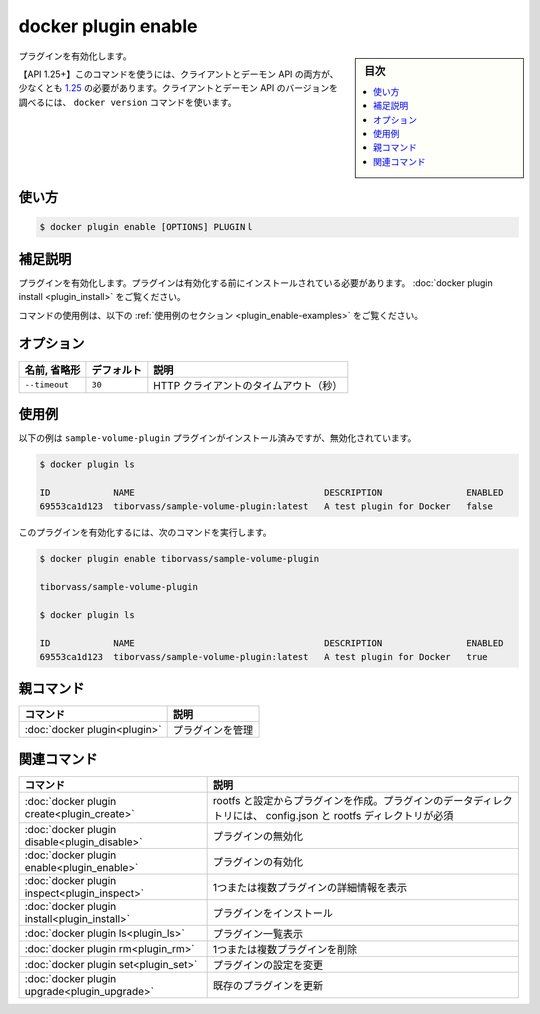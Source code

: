 ﻿.. -*- coding: utf-8 -*-
.. URL: https://docs.docker.com/engine/reference/commandline/plugin_enable/
.. SOURCE: 
   doc version: 20.10
      https://github.com/docker/docker.github.io/blob/master/engine/reference/commandline/plugin_enable.md
      https://github.com/docker/docker.github.io/blob/master/_data/engine-cli/docker_plugin_enable.yaml
.. check date: 2022/03/29
.. Commits on Aug 21, 2021 304f64ccec26ef1810e90d385d5bae5fab3ce6f4
.. -------------------------------------------------------------------

.. docker plugin enable

=======================================
docker plugin enable
=======================================

.. sidebar:: 目次

   .. contents:: 
       :depth: 3
       :local:


.. Enable plugin

プラグインを有効化します。

.. API 1.25+
   Open the 1.25 API reference (in a new window)
   The client and daemon API must both be at least 1.25 to use this command. Use the docker version command on the client to check your client and daemon API versions.

【API 1.25+】このコマンドを使うには、クライアントとデーモン API の両方が、少なくとも `1.25 <https://docs.docker.com/engine/api/v1.25/>`_ の必要があります。クライアントとデーモン API のバージョンを調べるには、 ``docker version`` コマンドを使います。


.. _plugin_enable-usage:

使い方
==========

.. code-block:: bash

   $ docker plugin enable [OPTIONS] PLUGINｌ

.. Extended description
.. _plugin_enable-extended-description:

補足説明
==========

.. Enables a plugin. The plugin must be installed before it can be enabled, see docker plugin install.

プラグインを有効化します。プラグインは有効化する前にインストールされている必要があります。 :doc:`docker plugin install <plugin_install>` をご覧ください。

.. For example uses of this command, refer to the examples section below.

コマンドの使用例は、以下の :ref:`使用例のセクション <plugin_enable-examples>` をご覧ください。

.. Options
.. _plugin_enable-options:

オプション
==========

.. list-table::
   :header-rows: 1

   * - 名前, 省略形
     - デフォルト
     - 説明
   * - ``--timeout``
     - ``30``
     - HTTP クライアントのタイムアウト（秒）

.. Examples
.. _plugin_enable-examples:

使用例
==========

.. The following example shows that the sample-volume-plugin plugin is installed, but disabled:

以下の例は ``sample-volume-plugin`` プラグインがインストール済みですが、無効化されています。

.. code-block:: bash

   $ docker plugin ls
   
   ID            NAME                                    DESCRIPTION                ENABLED
   69553ca1d123  tiborvass/sample-volume-plugin:latest   A test plugin for Docker   false

.. To enable the plugin, use the following command:

このプラグインを有効化するには、次のコマンドを実行します。

.. code-block:: bash

   $ docker plugin enable tiborvass/sample-volume-plugin
   
   tiborvass/sample-volume-plugin
   
   $ docker plugin ls
   
   ID            NAME                                    DESCRIPTION                ENABLED
   69553ca1d123  tiborvass/sample-volume-plugin:latest   A test plugin for Docker   true

.. Parent command

親コマンド
==========

.. list-table::
   :header-rows: 1

   * - コマンド
     - 説明
   * - :doc:`docker plugin<plugin>`
     - プラグインを管理

.. Related commands

関連コマンド
====================

.. list-table::
   :header-rows: 1

   * - コマンド
     - 説明
   * - :doc:`docker plugin create<plugin_create>`
     - rootfs と設定からプラグインを作成。プラグインのデータディレクトリには、 config.json と rootfs ディレクトリが必須
   * - :doc:`docker plugin disable<plugin_disable>`
     - プラグインの無効化
   * - :doc:`docker plugin enable<plugin_enable>`
     - プラグインの有効化
   * - :doc:`docker plugin inspect<plugin_inspect>`
     - 1つまたは複数プラグインの詳細情報を表示
   * - :doc:`docker plugin install<plugin_install>`
     - プラグインをインストール
   * - :doc:`docker plugin ls<plugin_ls>`
     - プラグイン一覧表示
   * - :doc:`docker plugin rm<plugin_rm>`
     - 1つまたは複数プラグインを削除
   * - :doc:`docker plugin set<plugin_set>`
     - プラグインの設定を変更
   * - :doc:`docker plugin upgrade<plugin_upgrade>`
     - 既存のプラグインを更新



.. seealso:: 

   docker plugin enable
      https://docs.docker.com/engine/reference/commandline/plugin_enable/

